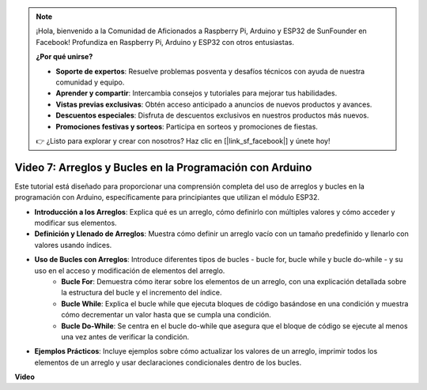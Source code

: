 .. note::

    ¡Hola, bienvenido a la Comunidad de Aficionados a Raspberry Pi, Arduino y ESP32 de SunFounder en Facebook! Profundiza en Raspberry Pi, Arduino y ESP32 con otros entusiastas.

    **¿Por qué unirse?**

    - **Soporte de expertos**: Resuelve problemas posventa y desafíos técnicos con ayuda de nuestra comunidad y equipo.
    - **Aprender y compartir**: Intercambia consejos y tutoriales para mejorar tus habilidades.
    - **Vistas previas exclusivas**: Obtén acceso anticipado a anuncios de nuevos productos y avances.
    - **Descuentos especiales**: Disfruta de descuentos exclusivos en nuestros productos más nuevos.
    - **Promociones festivas y sorteos**: Participa en sorteos y promociones de fiestas.

    👉 ¿Listo para explorar y crear con nosotros? Haz clic en [|link_sf_facebook|] y únete hoy!

Video 7: Arreglos y Bucles en la Programación con Arduino
==============================================================

Este tutorial está diseñado para proporcionar una comprensión completa del uso de arreglos y bucles en la programación con Arduino, específicamente para principiantes que utilizan el módulo ESP32.

* **Introducción a los Arreglos**: Explica qué es un arreglo, cómo definirlo con múltiples valores y cómo acceder y modificar sus elementos.
* **Definición y Llenado de Arreglos**: Muestra cómo definir un arreglo vacío con un tamaño predefinido y llenarlo con valores usando índices.
* **Uso de Bucles con Arreglos**: Introduce diferentes tipos de bucles - bucle for, bucle while y bucle do-while - y su uso en el acceso y modificación de elementos del arreglo.
    - **Bucle For**: Demuestra cómo iterar sobre los elementos de un arreglo, con una explicación detallada sobre la estructura del bucle y el incremento del índice.
    - **Bucle While**: Explica el bucle while que ejecuta bloques de código basándose en una condición y muestra cómo decrementar un valor hasta que se cumpla una condición.
    - **Bucle Do-While**: Se centra en el bucle do-while que asegura que el bloque de código se ejecute al menos una vez antes de verificar la condición.

* **Ejemplos Prácticos**: Incluye ejemplos sobre cómo actualizar los valores de un arreglo, imprimir todos los elementos de un arreglo y usar declaraciones condicionales dentro de los bucles.

**Video**

.. raw:: html

    <iframe width="700" height="500" src="https://www.youtube.com/embed/7gh1OAu5vdo?si=JbXJoQYqShrCaFvg" title="Reproductor de video de YouTube" frameborder="0" allow="accelerometer; autoplay; clipboard-write; encrypted-media; gyroscope; picture-in-picture; web-share" allowfullscreen></iframe>

